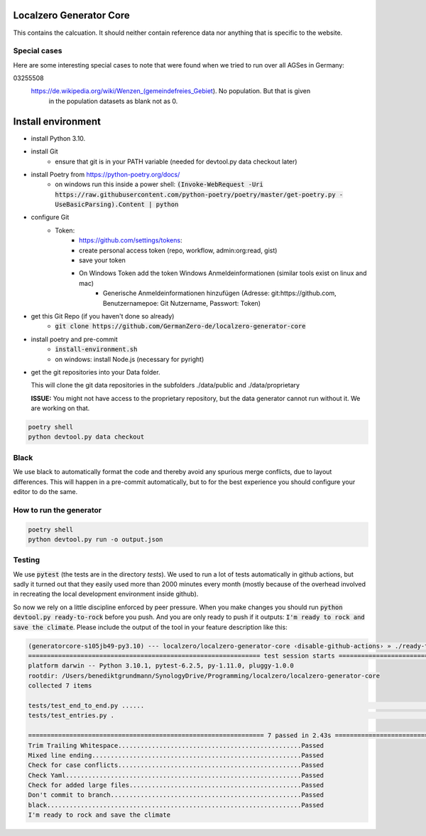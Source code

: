 
.. image:: https://github.com/GermanZero-de/localzero-generator-core/workflows/test/badge.svg
    :target: https://github.com/GermanZero-de/localzero-generator-core/actions?query=workflow%3Atest+branch%3Amain

Localzero Generator Core
=========================
This contains the calcuation. It should neither contain reference data
nor anything that is specific to the website.

Special cases
--------------
Here are some interesting special cases to note that were found when we tried to run
over all AGSes in Germany:

03255508
    https://de.wikipedia.org/wiki/Wenzen_(gemeindefreies_Gebiet). No population. But that is given
	in the population datasets as blank not as 0.

Install environment
=========================
- install Python 3.10.
- install Git
		- ensure that git is in your PATH variable (needed for devtool.py data checkout later)
- install Poetry from https://python-poetry.org/docs/
    - on windows run this inside a power shell:
      :code:`(Invoke-WebRequest -Uri https://raw.githubusercontent.com/python-poetry/poetry/master/get-poetry.py -UseBasicParsing).Content | python`

- configure Git
	- Token:
		- https://github.com/settings/tokens:
		- create personal access token (repo, workflow, admin:org:read, gist)
		- save your token
		- On Windows Token add the token Windows Anmeldeinformationen (similar tools exist on linux and mac)
			- Generische Anmeldeinformationen hinzufügen (Adresse: git:https://github.com, Benutzernamepoe: Git Nutzername, Passwort: Token)
- get this Git Repo (if you haven't done so already)
	- :code:`git clone https://github.com/GermanZero-de/localzero-generator-core`

- install poetry and pre-commit
	- :code:`install-environment.sh`
	- on windows: install Node.js (necessary for pyright)

- get the git repositories into your Data folder.

  This will clone the git data repositories in the subfolders ./data/public and ./data/proprietary

  **ISSUE:** You might not have access to the proprietary repository,
  but the data generator cannot run without it. We are working on that.

.. code-block:: console

	poetry shell
	python devtool.py data checkout

Black
-----
We use black to automatically format the code and thereby avoid any spurious merge
conflicts, due to layout differences. This will happen in a pre-commit automatically,
but to for the best experience you should configure your editor to do the same.

How to run the generator
------------------------

.. code-block:: console

    poetry shell
    python devtool.py run -o output.json

Testing
-------

We use :code:`pytest` (the tests are in the directory `tests`).  We used to run a lot of
tests automatically in github actions, but sadly it turned out that they easily used more
than 2000 minutes every month (mostly because of the overhead involved in recreating
the local development environment inside github).

So now we rely on a little discipline enforced by peer pressure. When you make changes
you should run :code:`python devtool.py ready-to-rock` before you push.  And you are only ready to push
if it outputs: :code:`I'm ready to rock and save the climate`. Please include the output
of the tool in your feature description like this:

.. code-block:: console

	(generatorcore-s105jb49-py3.10) --- localzero/localzero-generator-core ‹disable-github-actions› » ./ready-to-rock.sh
	============================================================== test session starts ==============================================================
	platform darwin -- Python 3.10.1, pytest-6.2.5, py-1.11.0, pluggy-1.0.0
	rootdir: /Users/benediktgrundmann/SynologyDrive/Programming/localzero/localzero-generator-core
	collected 7 items

	tests/test_end_to_end.py ......                                                                                                           [ 85%]
	tests/test_entries.py .                                                                                                                   [100%]

	=============================================================== 7 passed in 2.43s ===============================================================
	Trim Trailing Whitespace.................................................Passed
	Mixed line ending........................................................Passed
	Check for case conflicts.................................................Passed
	Check Yaml...............................................................Passed
	Check for added large files..............................................Passed
	Don't commit to branch...................................................Passed
	black....................................................................Passed
	I'm ready to rock and save the climate

